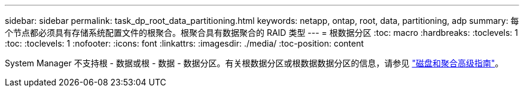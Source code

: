 ---
sidebar: sidebar 
permalink: task_dp_root_data_partitioning.html 
keywords: netapp, ontap, root, data, partitioning, adp 
summary: 每个节点都必须具有存储系统配置文件的根聚合。根聚合具有数据聚合的 RAID 类型 
---
= 根数据分区
:toc: macro
:hardbreaks:
:toclevels: 1
:toc: 
:toclevels: 1
:nofooter: 
:icons: font
:linkattrs: 
:imagesdir: ./media/
:toc-position: content


[role="lead"]
System Manager 不支持根 - 数据或根 - 数据 - 数据分区。有关根数据分区或根数据数据分区的信息，请参见 https://docs.netapp.com/ontap-9/topic/com.netapp.doc.dot-cm-psmg/home.html["磁盘和聚合高级指南"]。
